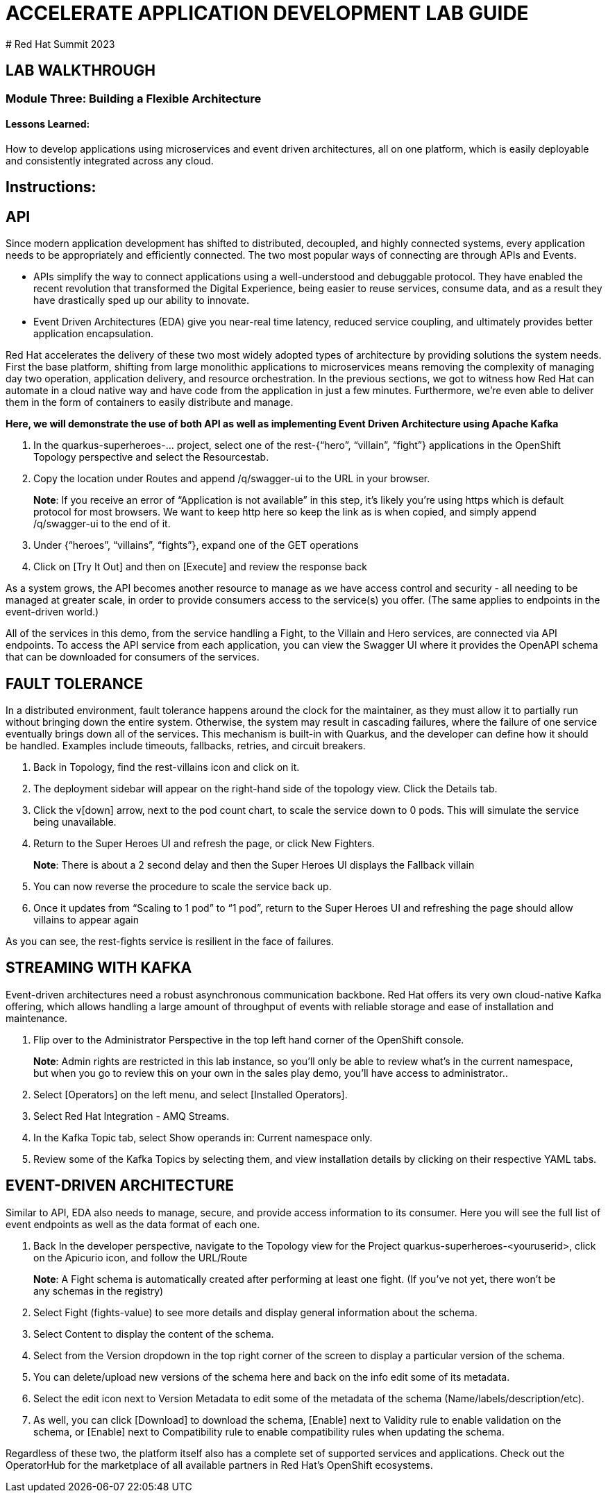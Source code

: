 :imagesdir: https://github.com/redhat-gpte-devopsautomation/acc-new-app-dev-guides/blob/main/docs/modules/m1/assets/images/

# ACCELERATE APPLICATION DEVELOPMENT LAB GUIDE
# Red Hat Summit 2023

## LAB WALKTHROUGH


### Module Three: Building a Flexible Architecture
#### Lessons Learned:
How to develop applications using microservices and event driven architectures, all on one platform, which is easily deployable and consistently integrated across any cloud.

== Instructions:

== **API**
Since modern application development has shifted to distributed, decoupled, and highly connected systems, every application needs to be appropriately and efficiently connected. The two most popular ways of connecting are through APIs and Events.

* APIs simplify the way to connect applications using a well-understood and debuggable protocol. They have enabled the recent revolution that transformed the Digital Experience, being easier to reuse services, consume data, and as a result they have drastically sped up our ability to innovate.

* Event Driven Architectures (EDA) give you near-real time latency, reduced service coupling, and ultimately provides better application encapsulation.

Red Hat accelerates the delivery of these two most widely adopted types of architecture by providing solutions the system needs. First the base platform, shifting from large monolithic applications to microservices means removing the complexity of managing day two operation, application delivery, and resource orchestration. In the previous sections, we got to witness how Red Hat can automate in a cloud native way and have code from the application in just a few minutes. Furthermore, we’re even able to deliver them in the form of containers to easily distribute and manage.

.*Here, we will demonstrate the use of both API as well as implementing Event Driven Architecture using Apache Kafka*
. In the quarkus-superheroes-... project, select one of the rest-{“hero”, “villain”, “fight”} applications in the OpenShift Topology perspective and select the Resourcestab.

[start=2]
. Copy the location under Routes and append /q/swagger-ui to the URL in your browser.

> **Note**: If you receive an error of “Application is not available” in this step, it’s likely you’re using https which is default protocol for most browsers. We want to keep http here so keep the link as is when copied, and simply append /q/swagger-ui to the end of it. 

[start=3]
. Under {“heroes”, “villains”, “fights”}, expand one of the GET operations

[start=4]
. Click on [Try It Out] and then on [Execute] and review the response back

As a system grows, the API becomes another resource to manage as we have access control and security - all needing to be managed at greater scale, in order to provide consumers access to the service(s) you offer. (The same applies to endpoints in the event-driven world.)

All of the services in this demo, from the service handling a Fight, to the Villain and Hero services, are connected via API endpoints. To access the API service from each application, you can view the Swagger UI where it provides the OpenAPI schema that can be downloaded for consumers of the services.


== **FAULT TOLERANCE**
In a distributed environment, fault tolerance happens around the clock for the maintainer, as they must allow it to partially run without bringing down the entire system. Otherwise, the system may result in cascading failures, where the failure of one service eventually brings down all of the services. This mechanism is built-in with Quarkus, and the developer can define how it should be handled. Examples include timeouts, fallbacks, retries, and circuit breakers.

. Back in Topology, find the rest-villains icon and click on it.

[start=2]
. The deployment sidebar will appear on the right-hand side of the topology view. Click the Details tab.

[start=3]
. Click the v[down] arrow, next to the pod count chart, to scale the service down to 0 pods. This will simulate the service being unavailable.

[start=4]
. Return to the Super Heroes UI and refresh the page, or click New Fighters.

> **Note**: There is about a 2 second delay and then the Super Heroes UI displays the Fallback villain

[start=5]
. You can now reverse the procedure to scale the service back up.

[start=6]
. Once it updates from “Scaling to 1 pod” to “1 pod”, return to the Super Heroes UI and refreshing the page should allow villains to appear again

As you can see, the rest-fights service is resilient in the face of failures.


== **STREAMING WITH KAFKA**
Event-driven architectures need a robust asynchronous communication backbone. Red Hat offers its very own cloud-native Kafka offering, which allows handling a large amount of throughput of events with reliable storage and ease of installation and maintenance.

. Flip over to the Administrator Perspective in the top left hand corner of the OpenShift console.

> **Note**: Admin rights are restricted in this lab instance, so you’ll only be able to review what’s in the current namespace, but when you go to review this on your own in the sales play demo, you’ll have access to administrator..

[start=2]
. Select [Operators] on the left menu, and select [Installed Operators].

[start=3]
. Select Red Hat Integration - AMQ Streams.

[start=4]
. In the Kafka Topic tab, select Show operands in: Current namespace only.

[start=5]
. Review some of the Kafka Topics by selecting them, and view installation details by clicking on their respective YAML tabs.


== **EVENT-DRIVEN ARCHITECTURE**
Similar to API, EDA also needs to manage, secure, and provide access information to its consumer.  Here you will see the full list of event endpoints as well as the data format of each one.

. Back In the developer perspective, navigate to the  Topology view for the Project quarkus-superheroes-<youruserid>, click on the Apicurio icon, and follow the URL/Route

> **Note**: A Fight schema is  automatically created after performing at least one fight. (If you’ve not yet, there won’t be any schemas in the registry)

[start=2]
. Select Fight (fights-value) to see more details and display general information about the schema.

[start=3]
. Select Content to display the content of the schema.

[start=4]
. Select from the Version dropdown in the top right corner of the screen to display a particular version of the schema.

[start=5]
. You can delete/upload new versions of the schema here and back on the info edit some of its metadata.

[start=6]
. Select the edit icon next to Version Metadata to edit some of the metadata of the schema (Name/labels/description/etc).

[start=7]
. As well, you can click [Download] to download the schema, [Enable] next to Validity rule to enable validation on the schema, or [Enable] next to Compatibility rule to enable compatibility rules when updating the schema.

Regardless of these two, the platform itself also has a complete set of supported services and applications. Check out the OperatorHub for the marketplace of all available partners in Red Hat’s OpenShift ecosystems.
